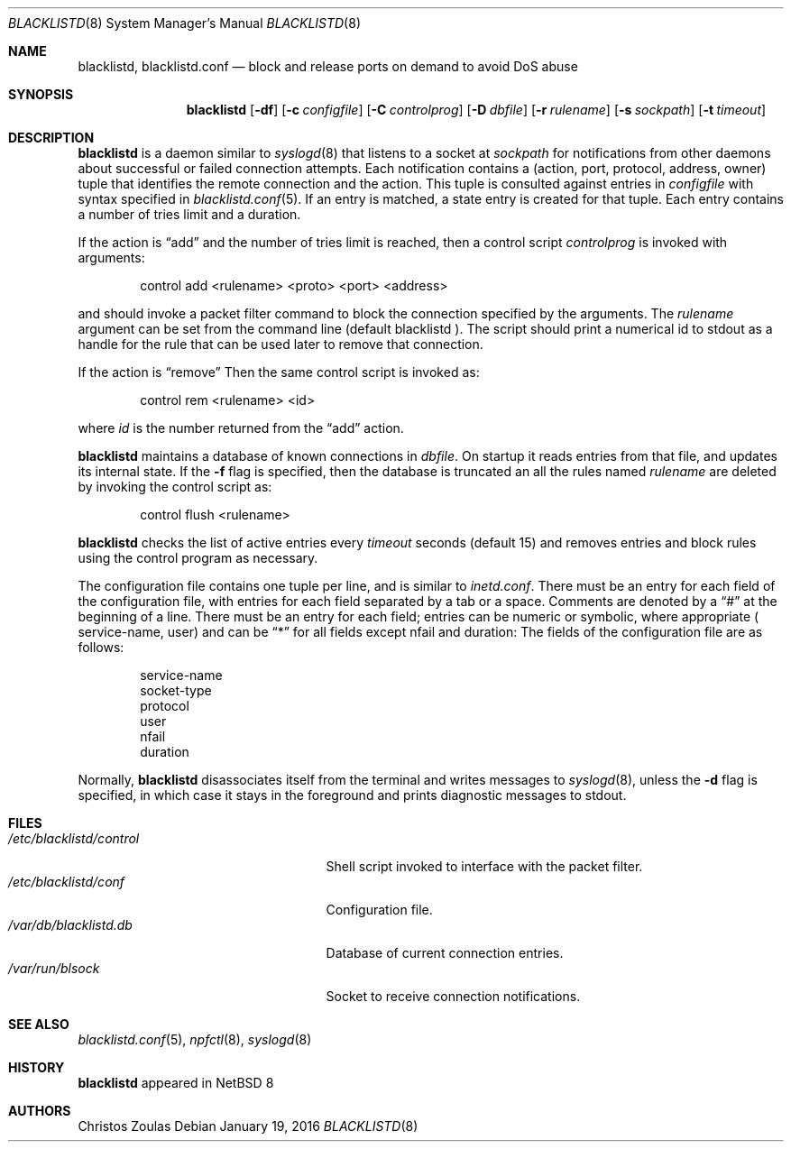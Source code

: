 .\" $NetBSD: blacklistd.8,v 1.1 2015/01/21 16:16:00 christos Exp $
.\" 
.\" Copyright (c) 2015 The NetBSD Foundation, Inc.
.\" All rights reserved.
.\"
.\" This code is derived from software contributed to The NetBSD Foundation
.\" by Christos Zoulas.
.\"
.\" Redistribution and use in source and binary forms, with or without
.\" modification, are permitted provided that the following conditions
.\" are met:
.\" 1. Redistributions of source code must retain the above copyright
.\"    notice, this list of conditions and the following disclaimer.
.\" 2. Redistributions in binary form must reproduce the above copyright
.\"    notice, this list of conditions and the following disclaimer in the
.\"    documentation and/or other materials provided with the distribution.
.\"
.\" THIS SOFTWARE IS PROVIDED BY THE NETBSD FOUNDATION, INC. AND CONTRIBUTORS
.\" ``AS IS'' AND ANY EXPRESS OR IMPLIED WARRANTIES, INCLUDING, BUT NOT LIMITED
.\" TO, THE IMPLIED WARRANTIES OF MERCHANTABILITY AND FITNESS FOR A PARTICULAR
.\" PURPOSE ARE DISCLAIMED.  IN NO EVENT SHALL THE FOUNDATION OR CONTRIBUTORS
.\" BE LIABLE FOR ANY DIRECT, INDIRECT, INCIDENTAL, SPECIAL, EXEMPLARY, OR
.\" CONSEQUENTIAL DAMAGES (INCLUDING, BUT NOT LIMITED TO, PROCUREMENT OF
.\" SUBSTITUTE GOODS OR SERVICES; LOSS OF USE, DATA, OR PROFITS; OR BUSINESS
.\" INTERRUPTION) HOWEVER CAUSED AND ON ANY THEORY OF LIABILITY, WHETHER IN
.\" CONTRACT, STRICT LIABILITY, OR TORT (INCLUDING NEGLIGENCE OR OTHERWISE)
.\" ARISING IN ANY WAY OUT OF THE USE OF THIS SOFTWARE, EVEN IF ADVISED OF THE
.\" POSSIBILITY OF SUCH DAMAGE.
.\" 
.Dd January 19, 2016
.Dt BLACKLISTD 8
.Os
.Sh NAME
.Nm blacklistd ,
.Nm blacklistd.conf
.Nd block and release ports on demand to avoid DoS abuse
.Sh SYNOPSIS
.Nm
.Op Fl df
.Op Fl c Ar configfile
.Op Fl C Ar controlprog
.Op Fl D Ar dbfile
.Op Fl r Ar rulename
.Op Fl s Ar sockpath
.Op Fl t Ar timeout
.Sh DESCRIPTION
.Nm
is a daemon similar to
.Xr syslogd 8
that listens to a socket at
.Ar sockpath
for notifications from other daemons about successful or failed connection
attempts.
Each notification contains a (action, port, protocol, address, owner) tuple
that identifies the remote connection and the action.
This tuple is consulted against entries in
.Ar configfile
with syntax specified in
.Xr blacklistd.conf 5 .
If an entry is matched, a state entry is created for that tuple.
Each entry contains a number of tries limit and a duration.
.Pp
If the action is
.Dq add
and the number of tries limit is reached, then a
control script
.Ar controlprog
is invoked with arguments:
.Bd -literal -offset indent
control add <rulename> <proto> <port> <address>
.Ed
.Pp
and should invoke a packet filter command to block the connection
specified by the arguments.
The
.Ar rulename
argument can be set from the command line (default 
.Dv blacklistd ).
The script should print a numerical id to stdout as a handle for
the rule that can be used later to remove that connection.
.Pp
If the action is
.Dq remove
Then the same control script is invoked as:
.Bd -literal -offset indent
control rem <rulename> <id>
.Ed
.Pp
where 
.Ar id
is the number returned from the
.Dq add
action.
.Pp
.Nm
maintains a database of known connections in
.Ar dbfile .
On startup it reads entries from that file, and updates its internal state.
If the
.Fl f
flag is specified, then the database is truncated an all the rules named
.Ar rulename
are deleted by invoking the control script as:
.Bd -literal -offset indent
control flush <rulename>
.Ed
.Pp
.Nm
checks the list of active entries every
.Ar timeout
seconds (default
.Dv 15 )
and removes entries and block rules using the control program as necessary.
.Pp
The configuration file contains one tuple per line, and is similar to
.Xr inetd.conf .
There must be an entry for each field of the configuration file, with
entries for each field separated by a tab or a space.
Comments are denoted by a
.Dq #
at the beginning of a line.
There must be an entry for each field; entries can be numeric or symbolic,
where appropriate (
.Dv service-name ,
.Dv user )
and can be
.Dq *
for all fields except 
.Dv nfail and
.Dv duration :
The fields of the configuration file are as follows:
.Bd -literal -offset indent
service-name
socket-type
protocol
user
nfail
duration
.Ed
.Pp
Normally,
.Nm
disassociates itself from the terminal and writes messages to
.Xr syslogd 8 ,
unless the
.Fl d
flag is specified, in which case it stays in the foreground and prints
diagnostic messages to
.Dv stdout .
.Sh FILES
.Bl -tag -width /etc/blacklistd/control -compact
.It Pa /etc/blacklistd/control
Shell script invoked to interface with the packet filter.
.It Pa /etc/blacklistd/conf
Configuration file.
.It Pa /var/db/blacklistd.db
Database of current connection entries.
.It Pa /var/run/blsock
Socket to receive connection notifications.
.El
.Sh SEE ALSO
.Xr blacklistd.conf 5 ,
.Xr npfctl 8 ,
.Xr syslogd 8
.Sh HISTORY
.Nm
appeared in
.Nx 8
.Sh AUTHORS
.An Christos Zoulas
